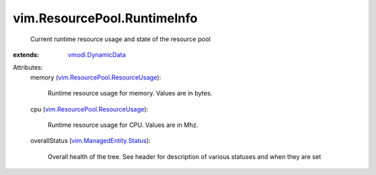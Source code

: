 .. _vmodl.DynamicData: ../../vmodl/DynamicData.rst

.. _vim.ManagedEntity.Status: ../../vim/ManagedEntity/Status.rst

.. _vim.ResourcePool.ResourceUsage: ../../vim/ResourcePool/ResourceUsage.rst


vim.ResourcePool.RuntimeInfo
============================
  Current runtime resource usage and state of the resource pool
:extends: vmodl.DynamicData_

Attributes:
    memory (`vim.ResourcePool.ResourceUsage`_):

       Runtime resource usage for memory. Values are in bytes.
    cpu (`vim.ResourcePool.ResourceUsage`_):

       Runtime resource usage for CPU. Values are in Mhz.
    overallStatus (`vim.ManagedEntity.Status`_):

       Overall health of the tree. See header for description of various statuses and when they are set
